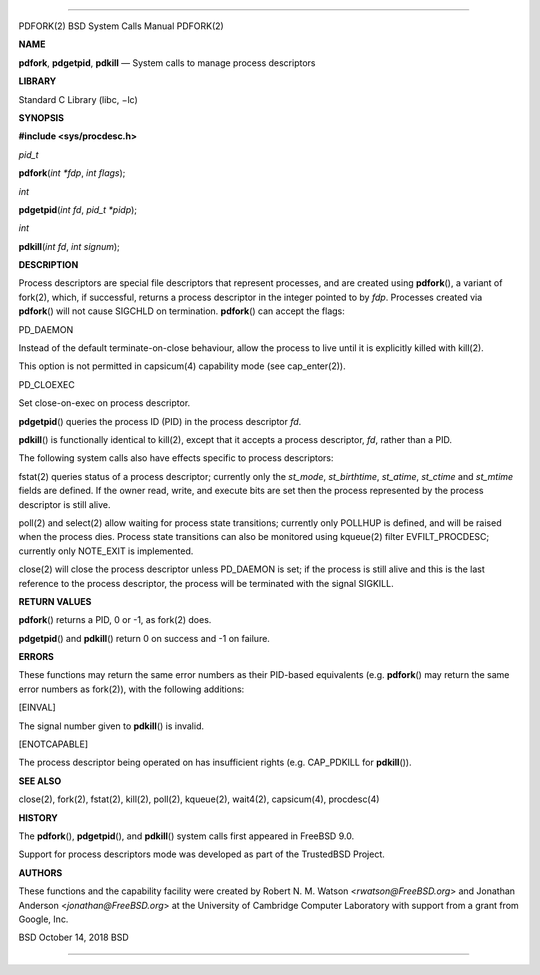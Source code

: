 --------------

PDFORK(2) BSD System Calls Manual PDFORK(2)

**NAME**

**pdfork**, **pdgetpid**, **pdkill** — System calls to manage process
descriptors

**LIBRARY**

Standard C Library (libc, −lc)

**SYNOPSIS**

**#include <sys/procdesc.h>**

*pid_t*

**pdfork**\ (*int *fdp*, *int flags*);

*int*

**pdgetpid**\ (*int fd*, *pid_t *pidp*);

*int*

**pdkill**\ (*int fd*, *int signum*);

**DESCRIPTION**

Process descriptors are special file descriptors that represent
processes, and are created using **pdfork**\ (), a variant of fork(2),
which, if successful, returns a process descriptor in the integer
pointed to by *fdp*. Processes created via **pdfork**\ () will not cause
SIGCHLD on termination. **pdfork**\ () can accept the flags:

PD_DAEMON

Instead of the default terminate-on-close behaviour, allow the process
to live until it is explicitly killed with kill(2).

This option is not permitted in capsicum(4) capability mode (see
cap_enter(2)).

PD_CLOEXEC

Set close-on-exec on process descriptor.

**pdgetpid**\ () queries the process ID (PID) in the process descriptor
*fd*.

**pdkill**\ () is functionally identical to kill(2), except that it
accepts a process descriptor, *fd*, rather than a PID.

The following system calls also have effects specific to process
descriptors:

fstat(2) queries status of a process descriptor; currently only the
*st_mode*, *st_birthtime*, *st_atime*, *st_ctime* and *st_mtime* fields
are defined. If the owner read, write, and execute bits are set then the
process represented by the process descriptor is still alive.

poll(2) and select(2) allow waiting for process state transitions;
currently only POLLHUP is defined, and will be raised when the process
dies. Process state transitions can also be monitored using kqueue(2)
filter EVFILT_PROCDESC; currently only NOTE_EXIT is implemented.

close(2) will close the process descriptor unless PD_DAEMON is set; if
the process is still alive and this is the last reference to the process
descriptor, the process will be terminated with the signal SIGKILL.

**RETURN VALUES**

**pdfork**\ () returns a PID, 0 or -1, as fork(2) does.

**pdgetpid**\ () and **pdkill**\ () return 0 on success and -1 on
failure.

**ERRORS**

These functions may return the same error numbers as their PID-based
equivalents (e.g. **pdfork**\ () may return the same error numbers as
fork(2)), with the following additions:

[EINVAL]

The signal number given to **pdkill**\ () is invalid.

[ENOTCAPABLE]

The process descriptor being operated on has insufficient rights (e.g.
CAP_PDKILL for **pdkill**\ ()).

**SEE ALSO**

close(2), fork(2), fstat(2), kill(2), poll(2), kqueue(2), wait4(2),
capsicum(4), procdesc(4)

**HISTORY**

The **pdfork**\ (), **pdgetpid**\ (), and **pdkill**\ () system calls
first appeared in FreeBSD 9.0.

Support for process descriptors mode was developed as part of the
TrustedBSD Project.

**AUTHORS**

These functions and the capability facility were created by Robert N. M.
Watson <*rwatson@FreeBSD.org*> and Jonathan Anderson
<*jonathan@FreeBSD.org*> at the University of Cambridge Computer
Laboratory with support from a grant from Google, Inc.

BSD October 14, 2018 BSD

--------------

.. Copyright (c) 1990, 1991, 1993
..	The Regents of the University of California.  All rights reserved.
..
.. This code is derived from software contributed to Berkeley by
.. Chris Torek and the American National Standards Committee X3,
.. on Information Processing Systems.
..
.. Redistribution and use in source and binary forms, with or without
.. modification, are permitted provided that the following conditions
.. are met:
.. 1. Redistributions of source code must retain the above copyright
..    notice, this list of conditions and the following disclaimer.
.. 2. Redistributions in binary form must reproduce the above copyright
..    notice, this list of conditions and the following disclaimer in the
..    documentation and/or other materials provided with the distribution.
.. 3. Neither the name of the University nor the names of its contributors
..    may be used to endorse or promote products derived from this software
..    without specific prior written permission.
..
.. THIS SOFTWARE IS PROVIDED BY THE REGENTS AND CONTRIBUTORS ``AS IS'' AND
.. ANY EXPRESS OR IMPLIED WARRANTIES, INCLUDING, BUT NOT LIMITED TO, THE
.. IMPLIED WARRANTIES OF MERCHANTABILITY AND FITNESS FOR A PARTICULAR PURPOSE
.. ARE DISCLAIMED.  IN NO EVENT SHALL THE REGENTS OR CONTRIBUTORS BE LIABLE
.. FOR ANY DIRECT, INDIRECT, INCIDENTAL, SPECIAL, EXEMPLARY, OR CONSEQUENTIAL
.. DAMAGES (INCLUDING, BUT NOT LIMITED TO, PROCUREMENT OF SUBSTITUTE GOODS
.. OR SERVICES; LOSS OF USE, DATA, OR PROFITS; OR BUSINESS INTERRUPTION)
.. HOWEVER CAUSED AND ON ANY THEORY OF LIABILITY, WHETHER IN CONTRACT, STRICT
.. LIABILITY, OR TORT (INCLUDING NEGLIGENCE OR OTHERWISE) ARISING IN ANY WAY
.. OUT OF THE USE OF THIS SOFTWARE, EVEN IF ADVISED OF THE POSSIBILITY OF
.. SUCH DAMAGE.

